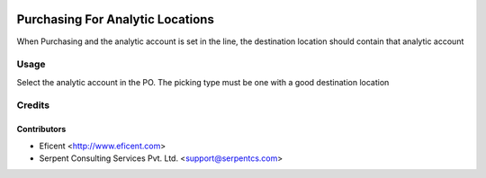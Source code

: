 .. image:: https://img.shields.io/badge/licence-AGPL--3-blue.svg
   :target: http://www.gnu.org/licenses/agpl-3.0-standalone.html
   :alt: License: AGPL-3

=================================
Purchasing For Analytic Locations
=================================

When Purchasing and the analytic account is set in the line, the destination
location should contain that analytic account


Usage
=====

Select the analytic account in the PO. The picking type must be one with a
good destination location


Credits
=======

Contributors
------------

* Eficent <http://www.eficent.com>
* Serpent Consulting Services Pvt. Ltd. <support@serpentcs.com>

